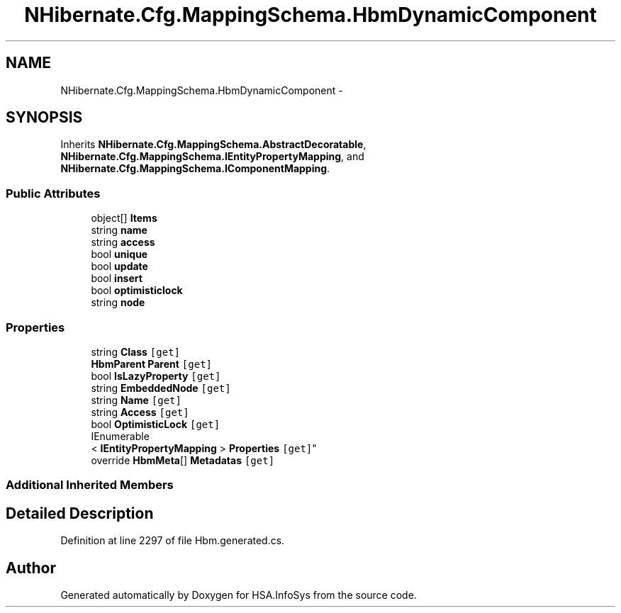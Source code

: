 .TH "NHibernate.Cfg.MappingSchema.HbmDynamicComponent" 3 "Fri Jul 5 2013" "Version 1.0" "HSA.InfoSys" \" -*- nroff -*-
.ad l
.nh
.SH NAME
NHibernate.Cfg.MappingSchema.HbmDynamicComponent \- 
.PP
 

.SH SYNOPSIS
.br
.PP
.PP
Inherits \fBNHibernate\&.Cfg\&.MappingSchema\&.AbstractDecoratable\fP, \fBNHibernate\&.Cfg\&.MappingSchema\&.IEntityPropertyMapping\fP, and \fBNHibernate\&.Cfg\&.MappingSchema\&.IComponentMapping\fP\&.
.SS "Public Attributes"

.in +1c
.ti -1c
.RI "object[] \fBItems\fP"
.br
.ti -1c
.RI "string \fBname\fP"
.br
.ti -1c
.RI "string \fBaccess\fP"
.br
.ti -1c
.RI "bool \fBunique\fP"
.br
.ti -1c
.RI "bool \fBupdate\fP"
.br
.ti -1c
.RI "bool \fBinsert\fP"
.br
.ti -1c
.RI "bool \fBoptimisticlock\fP"
.br
.ti -1c
.RI "string \fBnode\fP"
.br
.in -1c
.SS "Properties"

.in +1c
.ti -1c
.RI "string \fBClass\fP\fC [get]\fP"
.br
.ti -1c
.RI "\fBHbmParent\fP \fBParent\fP\fC [get]\fP"
.br
.ti -1c
.RI "bool \fBIsLazyProperty\fP\fC [get]\fP"
.br
.ti -1c
.RI "string \fBEmbeddedNode\fP\fC [get]\fP"
.br
.ti -1c
.RI "string \fBName\fP\fC [get]\fP"
.br
.ti -1c
.RI "string \fBAccess\fP\fC [get]\fP"
.br
.ti -1c
.RI "bool \fBOptimisticLock\fP\fC [get]\fP"
.br
.ti -1c
.RI "IEnumerable
.br
< \fBIEntityPropertyMapping\fP > \fBProperties\fP\fC [get]\fP"
.br
.ti -1c
.RI "override \fBHbmMeta\fP[] \fBMetadatas\fP\fC [get]\fP"
.br
.in -1c
.SS "Additional Inherited Members"
.SH "Detailed Description"
.PP 

.PP
Definition at line 2297 of file Hbm\&.generated\&.cs\&.

.SH "Author"
.PP 
Generated automatically by Doxygen for HSA\&.InfoSys from the source code\&.
